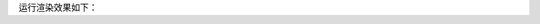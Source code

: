 

.. code-block:: rest
   :caption: reStructuredText 语法下

   :ref:`sptools/extend/autosectionlabel:activate autosectionlabel`

   :ref:`sptools/extend/autosectionlabel:配置`

运行渲染效果如下：

.. card::

   :ref:`sptools/extend/autosectionlabel:activate autosectionlabel`

   :ref:`sptools/extend/autosectionlabel:配置`
